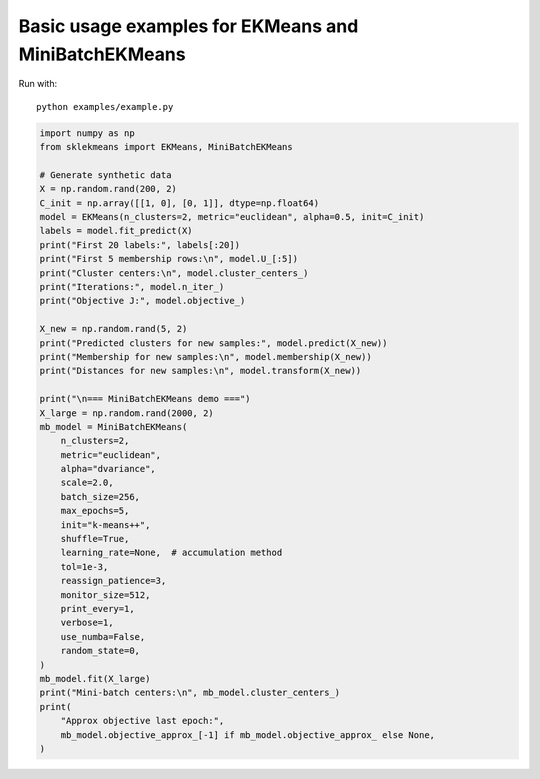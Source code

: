 
.. DO NOT EDIT.
.. THIS FILE WAS AUTOMATICALLY GENERATED BY SPHINX-GALLERY.
.. TO MAKE CHANGES, EDIT THE SOURCE PYTHON FILE:
.. "auto_examples\example.py"
.. LINE NUMBERS ARE GIVEN BELOW.

.. only:: html

    .. note::
        :class: sphx-glr-download-link-note

        :ref:`Go to the end <sphx_glr_download_auto_examples_example.py>`
        to download the full example code.

.. rst-class:: sphx-glr-example-title

.. _sphx_glr_auto_examples_example.py:


Basic usage examples for EKMeans and MiniBatchEKMeans
=====================================================

Run with::

        python examples/example.py

.. GENERATED FROM PYTHON SOURCE LINES 9-55

.. code-block:: Python


    import numpy as np
    from sklekmeans import EKMeans, MiniBatchEKMeans

    # Generate synthetic data
    X = np.random.rand(200, 2)
    C_init = np.array([[1, 0], [0, 1]], dtype=np.float64)
    model = EKMeans(n_clusters=2, metric="euclidean", alpha=0.5, init=C_init)
    labels = model.fit_predict(X)
    print("First 20 labels:", labels[:20])
    print("First 5 membership rows:\n", model.U_[:5])
    print("Cluster centers:\n", model.cluster_centers_)
    print("Iterations:", model.n_iter_)
    print("Objective J:", model.objective_)

    X_new = np.random.rand(5, 2)
    print("Predicted clusters for new samples:", model.predict(X_new))
    print("Membership for new samples:\n", model.membership(X_new))
    print("Distances for new samples:\n", model.transform(X_new))

    print("\n=== MiniBatchEKMeans demo ===")
    X_large = np.random.rand(2000, 2)
    mb_model = MiniBatchEKMeans(
    	n_clusters=2,
    	metric="euclidean",
    	alpha="dvariance",
    	scale=2.0,
    	batch_size=256,
    	max_epochs=5,
    	init="k-means++",
    	shuffle=True,
    	learning_rate=None,  # accumulation method
    	tol=1e-3,
    	reassign_patience=3,
    	monitor_size=512,
    	print_every=1,
    	verbose=1,
    	use_numba=False,
    	random_state=0,
    )
    mb_model.fit(X_large)
    print("Mini-batch centers:\n", mb_model.cluster_centers_)
    print(
    	"Approx objective last epoch:",
    	mb_model.objective_approx_[-1] if mb_model.objective_approx_ else None,
    )


.. _sphx_glr_download_auto_examples_example.py:

.. only:: html

  .. container:: sphx-glr-footer sphx-glr-footer-example

    .. container:: sphx-glr-download sphx-glr-download-jupyter

      :download:`Download Jupyter notebook: example.ipynb <example.ipynb>`

    .. container:: sphx-glr-download sphx-glr-download-python

      :download:`Download Python source code: example.py <example.py>`

    .. container:: sphx-glr-download sphx-glr-download-zip

      :download:`Download zipped: example.zip <example.zip>`


.. only:: html

 .. rst-class:: sphx-glr-signature

    `Gallery generated by Sphinx-Gallery <https://sphinx-gallery.github.io>`_
